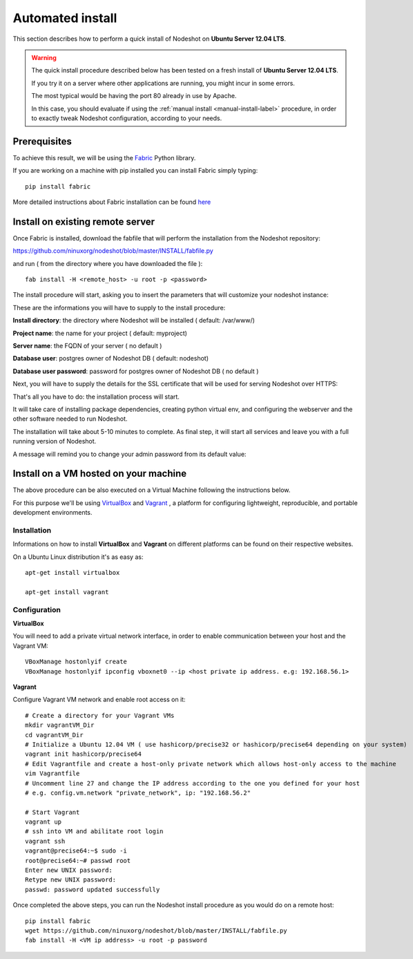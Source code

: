 *****************
Automated install
*****************

This section describes how to perform a quick install of Nodeshot on **Ubuntu Server 12.04 LTS**.

.. warning::
    The quick install procedure described below has been tested on a fresh install of **Ubuntu Server 12.04 LTS**.

    If you try it on a server where other applications are running, you might incur in some errors.
    
    The most typical would be having the port 80 already in use by Apache.
    
    In this case, you should evaluate if using the :ref:`manual install <manual-install-label>` procedure, in order to exactly tweak Nodeshot configuration, according to your needs.

======================
Prerequisites
======================

To achieve this result, we will be using the `Fabric`_ Python library.

.. _Fabric: http://www.fabfile.org/index.html

If you are working on a machine with pip installed you can install Fabric simply typing::

        pip install fabric

More detailed instructions about Fabric installation can be found `here`_

.. _here: http://www.fabfile.org/installing.html

==================================
Install on existing remote server
==================================

Once Fabric is installed, download the fabfile that will perform the installation from the Nodeshot repository:

https://github.com/ninuxorg/nodeshot/blob/master/INSTALL/fabfile.py

and run ( from the directory where you have downloaded the file )::

        fab install -H <remote_host> -u root -p <password>
   
The install procedure will start, asking you to insert the parameters that will customize your nodeshot instance:

.. image:: deploy1.png

These are the informations you will have to supply to the install procedure:

**Install directory**: the directory where Nodeshot will be installed ( default: /var/www/)

**Project name**: the name for your project ( default: myproject)

**Server name**: the FQDN of your server ( no default )

**Database user**: postgres owner of Nodeshot DB ( default: nodeshot)

**Database user password**: password for postgres owner of Nodeshot DB ( no default )

Next, you will have to supply the details for the SSL certificate that will be used for serving Nodeshot over HTTPS:

.. image:: deploy2.png

That's all you have to do: the installation process will start.

It will take care of installing package dependencies,
creating python virtual env, and configuring the webserver and the other software needed to run Nodeshot.

.. image:: deploy3.png

The installation will take about 5-10 minutes to complete.
As final step, it will start all services and leave you with a full running version of Nodeshot.

A message will remind you to change your admin password from its default value:

.. image:: deploy4.png

=======================================
Install on a VM hosted on your machine
=======================================
The above procedure can be also executed on a Virtual Machine following the instructions below.

For this purpose we'll be using `VirtualBox`_  and `Vagrant`_ , a platform for configuring lightweight, reproducible, and portable development environments.

.. _VirtualBox: https://www.virtualbox.org/
.. _Vagrant: http://www.vagrantup.com/

--------------------------------
Installation
--------------------------------
Informations on how to install **VirtualBox** and **Vagrant** on different platforms can be found on their respective websites.

On a Ubuntu Linux distribution it's as easy as::

        apt-get install virtualbox

        apt-get install vagrant
        
--------------------------------
Configuration
--------------------------------

**VirtualBox**

You will need to add a private virtual network interface, in order to enable communication between your host and the Vagrant VM::

        VBoxManage hostonlyif create
        VBoxManage hostonlyif ipconfig vboxnet0 --ip <host private ip address. e.g: 192.168.56.1>

**Vagrant**

Configure Vagrant VM network and enable root access on it::
        
        # Create a directory for your Vagrant VMs
        mkdir vagrantVM_Dir
        cd vagrantVM_Dir
        # Initialize a Ubuntu 12.04 VM ( use hashicorp/precise32 or hashicorp/precise64 depending on your system)
        vagrant init hashicorp/precise64
        # Edit Vagrantfile and create a host-only private network which allows host-only access to the machine
        vim Vagrantfile
        # Uncomment line 27 and change the IP address according to the one you defined for your host
        # e.g. config.vm.network "private_network", ip: "192.168.56.2"
        
        # Start Vagrant
        vagrant up
        # ssh into VM and abilitate root login
        vagrant ssh
        vagrant@precise64:~$ sudo -i
        root@precise64:~# passwd root
        Enter new UNIX password:
        Retype new UNIX password:
        passwd: password updated successfully

Once completed the above steps, you can run the Nodeshot install procedure as you would do on a remote host::

        pip install fabric
        wget https://github.com/ninuxorg/nodeshot/blob/master/INSTALL/fabfile.py
        fab install -H <VM ip address> -u root -p password  
